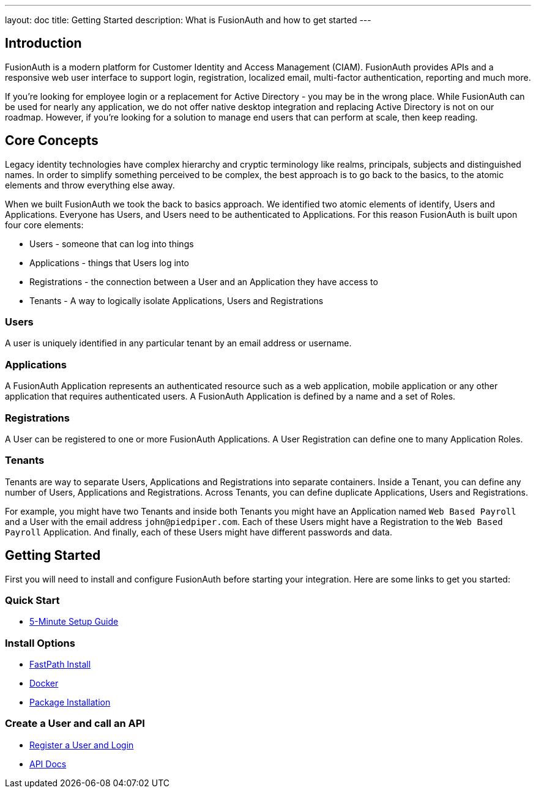 ---
layout: doc
title: Getting Started
description: What is FusionAuth and how to get started
---

:sectnumlevels: 0

== Introduction

FusionAuth is a modern platform for Customer Identity and Access Management (CIAM). FusionAuth provides APIs and a responsive web user interface to support
login, registration, localized email, multi-factor authentication, reporting and much more.

If you're looking for employee login or a replacement for Active Directory - you may be in the wrong place. While FusionAuth can be used for nearly any application, we do not offer native desktop integration and replacing Active Directory is not on our roadmap. However, if you're looking for a solution to manage end users that can perform at scale, then keep reading.

== Core Concepts

Legacy identity technologies have complex hierarchy and cryptic terminology like realms, principals, subjects and distinguished names. In order to simplify something perceived to be complex, the best approach is to go back to the basics, to the atomic elements and throw everything else away.

When we built FusionAuth we took the back to basics approach. We identified two atomic elements of identify, Users and Applications. Everyone has Users, and Users need to be authenticated to Applications. For this reason FusionAuth is built upon four core elements:

* Users - someone that can log into things
* Applications - things that Users log into
* Registrations - the connection between a User and an Application they have access to
* Tenants - A way to logically isolate Applications, Users and Registrations

=== Users

A user is uniquely identified in any particular tenant by an email address or username.

=== Applications

A FusionAuth Application represents an authenticated resource such as a web application, mobile application or any other application that requires authenticated users. A FusionAuth Application is defined by a name and a set of Roles.

=== Registrations

A User can be registered to one or more FusionAuth Applications. A User Registration can define one to many Application Roles.

=== Tenants

Tenants are way to separate Users, Applications and Registrations into separate containers. Inside a Tenant, you can define any number of Users, Applications and Registrations. Across Tenants, you can define duplicate Applications, Users and Registrations.

For example, you might have two Tenants and inside both Tenants you might have an Application named `Web Based Payroll` and a User with the email address `john@piedpiper.com`. Each of these Users might have a Registration to the `Web Based Payroll` Application. And finally, each of these Users might have different passwords and data.

== Getting Started

First you will need to install and configure FusionAuth before starting your integration. Here are some links to get you started:

=== Quick Start
* link:/docs/v1/tech/5-minute-setup-guide/[5-Minute Setup Guide]

=== Install Options
* link:/docs/v1/tech/installation-guide/fast-path/[FastPath Install]
* link:/docs/v1/tech/installation-guide/docker/[Docker]
* link:/docs/v1/tech/installation-guide/fusionauth-app/[Package Installation]

=== Create a User and call an API
* link:/docs/v1/tech/tutorials/register-user-login-api/[Register a User and Login]
* link:/docs/v1/tech/apis/[API Docs]
